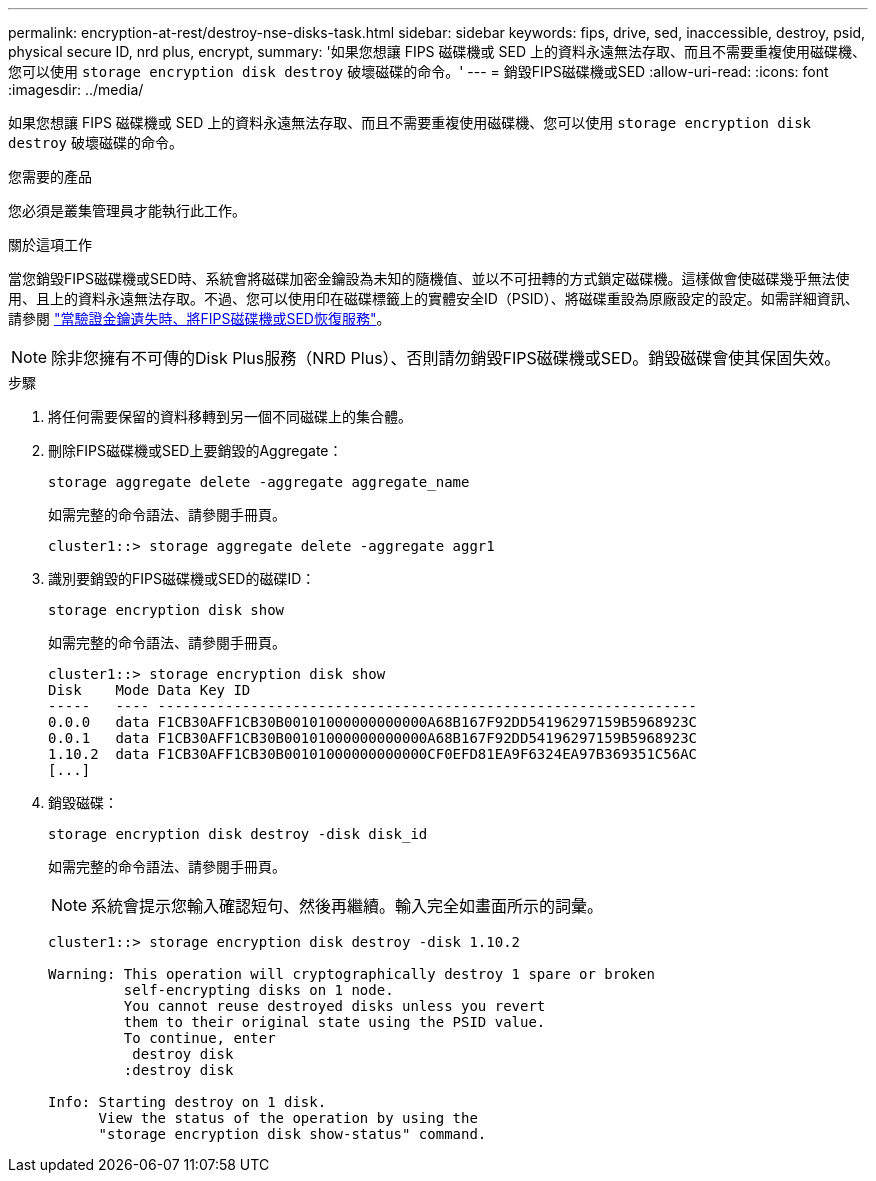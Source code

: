 ---
permalink: encryption-at-rest/destroy-nse-disks-task.html 
sidebar: sidebar 
keywords: fips, drive, sed, inaccessible, destroy, psid, physical secure ID, nrd plus, encrypt, 
summary: '如果您想讓 FIPS 磁碟機或 SED 上的資料永遠無法存取、而且不需要重複使用磁碟機、您可以使用 `storage encryption disk destroy` 破壞磁碟的命令。' 
---
= 銷毀FIPS磁碟機或SED
:allow-uri-read: 
:icons: font
:imagesdir: ../media/


[role="lead"]
如果您想讓 FIPS 磁碟機或 SED 上的資料永遠無法存取、而且不需要重複使用磁碟機、您可以使用 `storage encryption disk destroy` 破壞磁碟的命令。

.您需要的產品
您必須是叢集管理員才能執行此工作。

.關於這項工作
當您銷毀FIPS磁碟機或SED時、系統會將磁碟加密金鑰設為未知的隨機值、並以不可扭轉的方式鎖定磁碟機。這樣做會使磁碟幾乎無法使用、且上的資料永遠無法存取。不過、您可以使用印在磁碟標籤上的實體安全ID（PSID）、將磁碟重設為原廠設定的設定。如需詳細資訊、請參閱 link:return-self-encrypting-disks-keys-not-available-task.html["當驗證金鑰遺失時、將FIPS磁碟機或SED恢復服務"]。

[NOTE]
====
除非您擁有不可傳的Disk Plus服務（NRD Plus）、否則請勿銷毀FIPS磁碟機或SED。銷毀磁碟會使其保固失效。

====
.步驟
. 將任何需要保留的資料移轉到另一個不同磁碟上的集合體。
. 刪除FIPS磁碟機或SED上要銷毀的Aggregate：
+
`storage aggregate delete -aggregate aggregate_name`

+
如需完整的命令語法、請參閱手冊頁。

+
[listing]
----
cluster1::> storage aggregate delete -aggregate aggr1
----
. 識別要銷毀的FIPS磁碟機或SED的磁碟ID：
+
`storage encryption disk show`

+
如需完整的命令語法、請參閱手冊頁。

+
[listing]
----
cluster1::> storage encryption disk show
Disk    Mode Data Key ID
-----   ---- ----------------------------------------------------------------
0.0.0   data F1CB30AFF1CB30B00101000000000000A68B167F92DD54196297159B5968923C
0.0.1   data F1CB30AFF1CB30B00101000000000000A68B167F92DD54196297159B5968923C
1.10.2  data F1CB30AFF1CB30B00101000000000000CF0EFD81EA9F6324EA97B369351C56AC
[...]
----
. 銷毀磁碟：
+
`storage encryption disk destroy -disk disk_id`

+
如需完整的命令語法、請參閱手冊頁。

+
[NOTE]
====
系統會提示您輸入確認短句、然後再繼續。輸入完全如畫面所示的詞彙。

====
+
[listing]
----
cluster1::> storage encryption disk destroy -disk 1.10.2

Warning: This operation will cryptographically destroy 1 spare or broken
         self-encrypting disks on 1 node.
         You cannot reuse destroyed disks unless you revert
         them to their original state using the PSID value.
         To continue, enter
          destroy disk
         :destroy disk

Info: Starting destroy on 1 disk.
      View the status of the operation by using the
      "storage encryption disk show-status" command.
----

